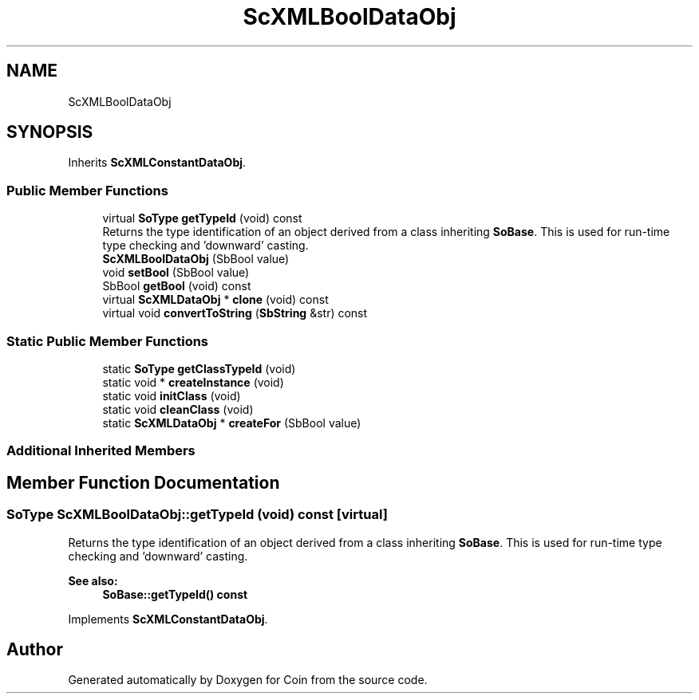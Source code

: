 .TH "ScXMLBoolDataObj" 3 "Sun May 28 2017" "Version 4.0.0a" "Coin" \" -*- nroff -*-
.ad l
.nh
.SH NAME
ScXMLBoolDataObj
.SH SYNOPSIS
.br
.PP
.PP
Inherits \fBScXMLConstantDataObj\fP\&.
.SS "Public Member Functions"

.in +1c
.ti -1c
.RI "virtual \fBSoType\fP \fBgetTypeId\fP (void) const"
.br
.RI "Returns the type identification of an object derived from a class inheriting \fBSoBase\fP\&. This is used for run-time type checking and 'downward' casting\&. "
.ti -1c
.RI "\fBScXMLBoolDataObj\fP (SbBool value)"
.br
.ti -1c
.RI "void \fBsetBool\fP (SbBool value)"
.br
.ti -1c
.RI "SbBool \fBgetBool\fP (void) const"
.br
.ti -1c
.RI "virtual \fBScXMLDataObj\fP * \fBclone\fP (void) const"
.br
.ti -1c
.RI "virtual void \fBconvertToString\fP (\fBSbString\fP &str) const"
.br
.in -1c
.SS "Static Public Member Functions"

.in +1c
.ti -1c
.RI "static \fBSoType\fP \fBgetClassTypeId\fP (void)"
.br
.ti -1c
.RI "static void * \fBcreateInstance\fP (void)"
.br
.ti -1c
.RI "static void \fBinitClass\fP (void)"
.br
.ti -1c
.RI "static void \fBcleanClass\fP (void)"
.br
.ti -1c
.RI "static \fBScXMLDataObj\fP * \fBcreateFor\fP (SbBool value)"
.br
.in -1c
.SS "Additional Inherited Members"
.SH "Member Function Documentation"
.PP 
.SS "\fBSoType\fP ScXMLBoolDataObj::getTypeId (void) const\fC [virtual]\fP"

.PP
Returns the type identification of an object derived from a class inheriting \fBSoBase\fP\&. This is used for run-time type checking and 'downward' casting\&. 
.PP
\fBSee also:\fP
.RS 4
\fBSoBase::getTypeId() const\fP 
.RE
.PP

.PP
Implements \fBScXMLConstantDataObj\fP\&.

.SH "Author"
.PP 
Generated automatically by Doxygen for Coin from the source code\&.
